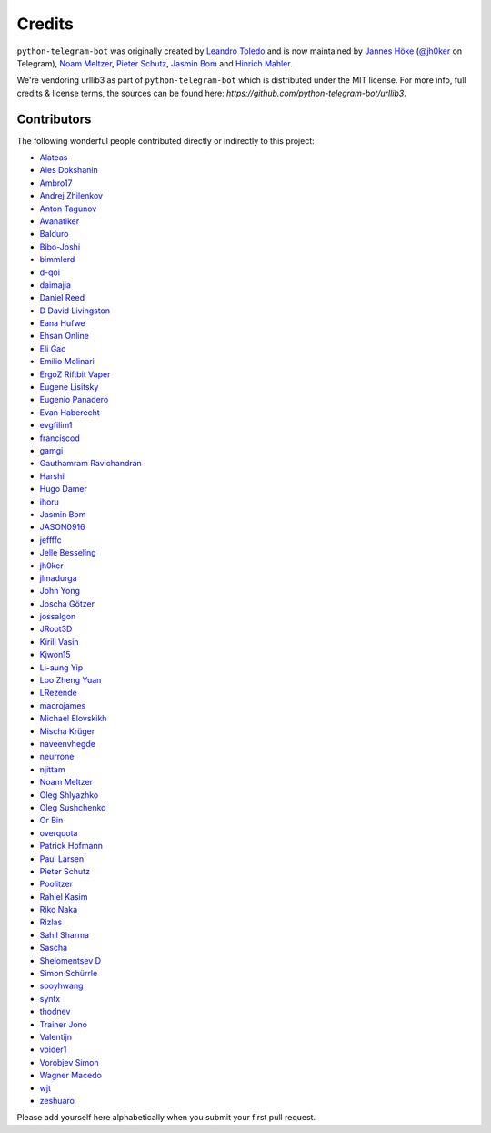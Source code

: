 Credits
=======

``python-telegram-bot`` was originally created by
`Leandro Toledo <https://github.com/leandrotoledo>`_ and is now maintained by
`Jannes Höke <https://github.com/jh0ker>`_ (`@jh0ker <https://t.me/jh0ker>`_ on Telegram),
`Noam Meltzer <https://github.com/tsnoam>`_, `Pieter Schutz <https://github.com/eldinnie>`_, `Jasmin Bom <https://github.com/jsmnbom>`_ and `Hinrich Mahler <https://github.com/Bibo-Joshi>`_.

We're vendoring urllib3 as part of ``python-telegram-bot`` which is distributed under the MIT
license. For more info, full credits & license terms, the sources can be found here:
`https://github.com/python-telegram-bot/urllib3`.

Contributors
------------

The following wonderful people contributed directly or indirectly to this project:

- `Alateas <https://github.com/alateas>`_
- `Ales Dokshanin <https://github.com/alesdokshanin>`_
- `Ambro17 <https://github.com/Ambro17>`_
- `Andrej Zhilenkov <https://github.com/Andrej730>`_
- `Anton Tagunov <https://github.com/anton-tagunov>`_
- `Avanatiker <https://github.com/Avanatiker>`_
- `Balduro <https://github.com/Balduro>`_
- `Bibo-Joshi <https://github.com/Bibo-Joshi>`_
- `bimmlerd <https://github.com/bimmlerd>`_
- `d-qoi <https://github.com/d-qoi>`_
- `daimajia <https://github.com/daimajia>`_
- `Daniel Reed <https://github.com/nmlorg>`_
- `D David Livingston <https://github.com/daviddl9>`_
- `Eana Hufwe <https://github.com/blueset>`_
- `Ehsan Online <https://github.com/ehsanonline>`_
- `Eli Gao <https://github.com/eligao>`_
- `Emilio Molinari <https://github.com/xates>`_
- `ErgoZ Riftbit Vaper <https://github.com/ergoz>`_
- `Eugene Lisitsky <https://github.com/lisitsky>`_
- `Eugenio Panadero <https://github.com/azogue>`_
- `Evan Haberecht <https://github.com/habereet>`_
- `evgfilim1 <https://github.com/evgfilim1>`_
- `franciscod <https://github.com/franciscod>`_
- `gamgi <https://github.com/gamgi>`_
- `Gauthamram Ravichandran <https://github.com/GauthamramRavichandran>`_
- `Harshil <https://github.com/harshil21>`_
- `Hugo Damer <https://github.com/HakimusGIT>`_
- `ihoru <https://github.com/ihoru>`_
- `Jasmin Bom <https://github.com/jsmnbom>`_
- `JASON0916 <https://github.com/JASON0916>`_
- `jeffffc <https://github.com/jeffffc>`_
- `Jelle Besseling <https://github.com/pingiun>`_
- `jh0ker <https://github.com/jh0ker>`_
- `jlmadurga <https://github.com/jlmadurga>`_
- `John Yong <https://github.com/whipermr5>`_
- `Joscha Götzer <https://github.com/Rostgnom>`_
- `jossalgon <https://github.com/jossalgon>`_
- `JRoot3D <https://github.com/JRoot3D>`_
- `Kirill Vasin <https://github.com/vasinkd>`_
- `Kjwon15 <https://github.com/kjwon15>`_
- `Li-aung Yip <https://github.com/LiaungYip>`_
- `Loo Zheng Yuan <https://github.com/loozhengyuan>`_
- `LRezende <https://github.com/lrezende>`_
- `macrojames <https://github.com/macrojames>`_
- `Michael Elovskikh <https://github.com/wronglink>`_
- `Mischa Krüger <https://github.com/Makman2>`_
- `naveenvhegde <https://github.com/naveenvhegde>`_
- `neurrone <https://github.com/neurrone>`_
- `njittam <https://github.com/njittam>`_
- `Noam Meltzer <https://github.com/tsnoam>`_
- `Oleg Shlyazhko <https://github.com/ollmer>`_
- `Oleg Sushchenko <https://github.com/feuillemorte>`_
- `Or Bin <https://github.com/OrBin>`_
- `overquota <https://github.com/overquota>`_
- `Patrick Hofmann <https://github.com/PH89>`_
- `Paul Larsen <https://github.com/PaulSonOfLars>`_
- `Pieter Schutz <https://github.com/eldinnie>`_
- `Poolitzer <https://github.com/Poolitzer>`_
- `Rahiel Kasim <https://github.com/rahiel>`_
- `Riko Naka <https://github.com/rikonaka>`_
- `Rizlas <https://github.com/rizlas>`_
- `Sahil Sharma <https://github.com/sahilsharma811>`_
- `Sascha <https://github.com/saschalalala>`_
- `Shelomentsev D <https://github.com/shelomentsevd>`_
- `Simon Schürrle <https://github.com/SitiSchu>`_
- `sooyhwang <https://github.com/sooyhwang>`_
- `syntx <https://github.com/syntx>`_
- `thodnev <https://github.com/thodnev>`_
- `Trainer Jono <https://github.com/Tr-Jono>`_
- `Valentijn <https://github.com/Faalentijn>`_
- `voider1 <https://github.com/voider1>`_
- `Vorobjev Simon <https://github.com/simonvorobjev>`_
- `Wagner Macedo <https://github.com/wagnerluis1982>`_
- `wjt <https://github.com/wjt>`_
- `zeshuaro <https://github.com/zeshuaro>`_

Please add yourself here alphabetically when you submit your first pull request.
